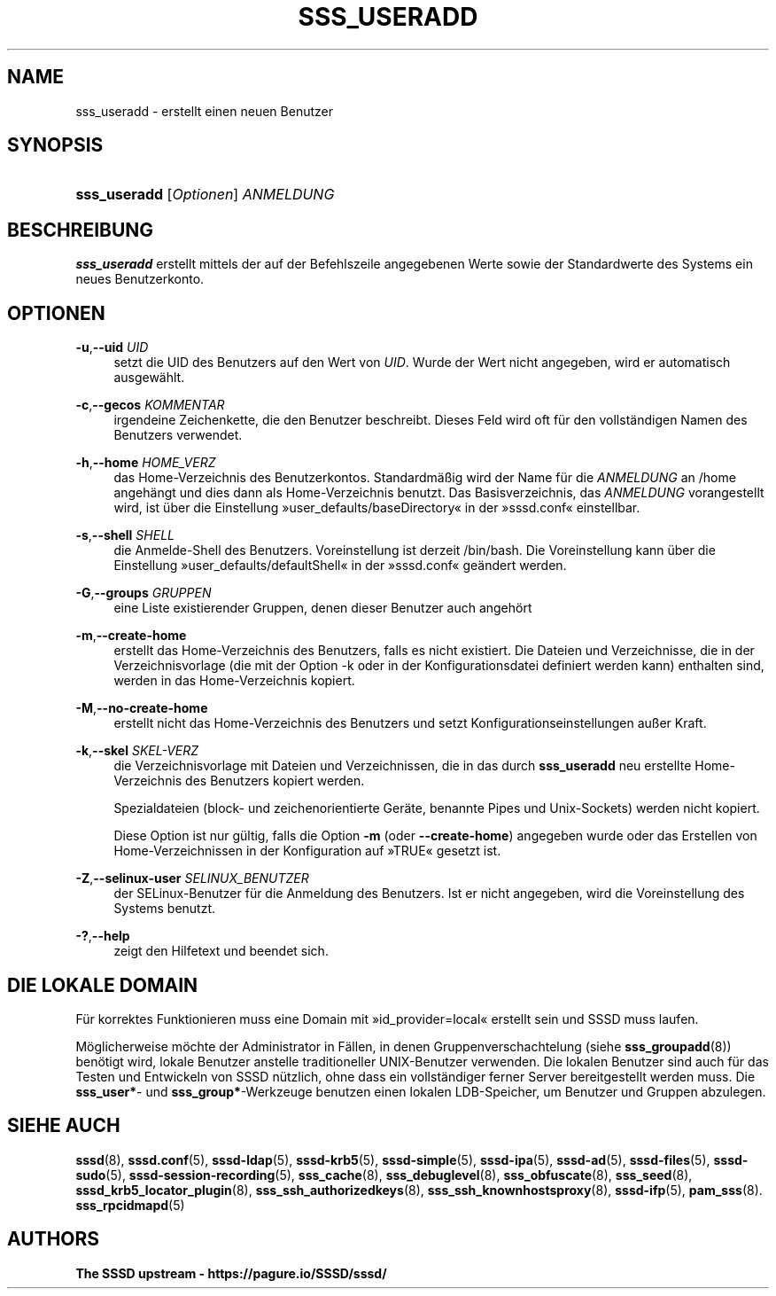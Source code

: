 '\" t
.\"     Title: sss_useradd
.\"    Author: The SSSD upstream - https://pagure.io/SSSD/sssd/
.\" Generator: DocBook XSL Stylesheets vsnapshot <http://docbook.sf.net/>
.\"      Date: 12/09/2020
.\"    Manual: SSSD-Handbuchseiten
.\"    Source: SSSD
.\"  Language: English
.\"
.TH "SSS_USERADD" "8" "12/09/2020" "SSSD" "SSSD-Handbuchseiten"
.\" -----------------------------------------------------------------
.\" * Define some portability stuff
.\" -----------------------------------------------------------------
.\" ~~~~~~~~~~~~~~~~~~~~~~~~~~~~~~~~~~~~~~~~~~~~~~~~~~~~~~~~~~~~~~~~~
.\" http://bugs.debian.org/507673
.\" http://lists.gnu.org/archive/html/groff/2009-02/msg00013.html
.\" ~~~~~~~~~~~~~~~~~~~~~~~~~~~~~~~~~~~~~~~~~~~~~~~~~~~~~~~~~~~~~~~~~
.ie \n(.g .ds Aq \(aq
.el       .ds Aq '
.\" -----------------------------------------------------------------
.\" * set default formatting
.\" -----------------------------------------------------------------
.\" disable hyphenation
.nh
.\" disable justification (adjust text to left margin only)
.ad l
.\" -----------------------------------------------------------------
.\" * MAIN CONTENT STARTS HERE *
.\" -----------------------------------------------------------------
.SH "NAME"
sss_useradd \- erstellt einen neuen Benutzer
.SH "SYNOPSIS"
.HP \w'\fBsss_useradd\fR\ 'u
\fBsss_useradd\fR [\fIOptionen\fR] \fIANMELDUNG\fR
.SH "BESCHREIBUNG"
.PP
\fBsss_useradd\fR
erstellt mittels der auf der Befehlszeile angegebenen Werte sowie der Standardwerte des Systems ein neues Benutzerkonto\&.
.SH "OPTIONEN"
.PP
\fB\-u\fR,\fB\-\-uid\fR \fIUID\fR
.RS 4
setzt die UID des Benutzers auf den Wert von
\fIUID\fR\&. Wurde der Wert nicht angegeben, wird er automatisch ausgewählt\&.
.RE
.PP
\fB\-c\fR,\fB\-\-gecos\fR \fIKOMMENTAR\fR
.RS 4
irgendeine Zeichenkette, die den Benutzer beschreibt\&. Dieses Feld wird oft für den vollständigen Namen des Benutzers verwendet\&.
.RE
.PP
\fB\-h\fR,\fB\-\-home\fR \fIHOME_VERZ\fR
.RS 4
das Home\-Verzeichnis des Benutzerkontos\&. Standardmäßig wird der Name für die
\fIANMELDUNG\fR
an
/home
angehängt und dies dann als Home\-Verzeichnis benutzt\&. Das Basisverzeichnis, das
\fIANMELDUNG\fR
vorangestellt wird, ist über die Einstellung \(Fcuser_defaults/baseDirectory\(Fo in der \(Fcsssd\&.conf\(Fo einstellbar\&.
.RE
.PP
\fB\-s\fR,\fB\-\-shell\fR \fISHELL\fR
.RS 4
die Anmelde\-Shell des Benutzers\&. Voreinstellung ist derzeit
/bin/bash\&. Die Voreinstellung kann über die Einstellung \(Fcuser_defaults/defaultShell\(Fo in der \(Fcsssd\&.conf\(Fo geändert werden\&.
.RE
.PP
\fB\-G\fR,\fB\-\-groups\fR \fIGRUPPEN\fR
.RS 4
eine Liste existierender Gruppen, denen dieser Benutzer auch angehört
.RE
.PP
\fB\-m\fR,\fB\-\-create\-home\fR
.RS 4
erstellt das Home\-Verzeichnis des Benutzers, falls es nicht existiert\&. Die Dateien und Verzeichnisse, die in der Verzeichnisvorlage (die mit der Option \-k oder in der Konfigurationsdatei definiert werden kann) enthalten sind, werden in das Home\-Verzeichnis kopiert\&.
.RE
.PP
\fB\-M\fR,\fB\-\-no\-create\-home\fR
.RS 4
erstellt nicht das Home\-Verzeichnis des Benutzers und setzt Konfigurationseinstellungen außer Kraft\&.
.RE
.PP
\fB\-k\fR,\fB\-\-skel\fR \fISKEL\-VERZ\fR
.RS 4
die Verzeichnisvorlage mit Dateien und Verzeichnissen, die in das durch
\fBsss_useradd\fR
neu erstellte Home\-Verzeichnis des Benutzers kopiert werden\&.
.sp
Spezialdateien (block\- und zeichenorientierte Geräte, benannte Pipes und Unix\-Sockets) werden nicht kopiert\&.
.sp
Diese Option ist nur gültig, falls die Option
\fB\-m\fR
(oder
\fB\-\-create\-home\fR) angegeben wurde oder das Erstellen von Home\-Verzeichnissen in der Konfiguration auf \(FcTRUE\(Fo gesetzt ist\&.
.RE
.PP
\fB\-Z\fR,\fB\-\-selinux\-user\fR \fISELINUX_BENUTZER\fR
.RS 4
der SELinux\-Benutzer für die Anmeldung des Benutzers\&. Ist er nicht angegeben, wird die Voreinstellung des Systems benutzt\&.
.RE
.PP
\fB\-?\fR,\fB\-\-help\fR
.RS 4
zeigt den Hilfetext und beendet sich\&.
.RE
.SH "DIE LOKALE DOMAIN"
.PP
Für korrektes Funktionieren muss eine Domain mit \(Fcid_provider=local\(Fo erstellt sein und SSSD muss laufen\&.
.PP
Möglicherweise möchte der Administrator in Fällen, in denen Gruppenverschachtelung (siehe
\fBsss_groupadd\fR(8)) benötigt wird, lokale Benutzer anstelle traditioneller UNIX\-Benutzer verwenden\&. Die lokalen Benutzer sind auch für das Testen und Entwickeln von SSSD nützlich, ohne dass ein vollständiger ferner Server bereitgestellt werden muss\&. Die
\fBsss_user*\fR\- und
\fBsss_group*\fR\-Werkzeuge benutzen einen lokalen LDB\-Speicher, um Benutzer und Gruppen abzulegen\&.
.SH "SIEHE AUCH"
.PP
\fBsssd\fR(8),
\fBsssd.conf\fR(5),
\fBsssd-ldap\fR(5),
\fBsssd-krb5\fR(5),
\fBsssd-simple\fR(5),
\fBsssd-ipa\fR(5),
\fBsssd-ad\fR(5),
\fBsssd-files\fR(5),
\fBsssd-sudo\fR(5),
\fBsssd-session-recording\fR(5),
\fBsss_cache\fR(8),
\fBsss_debuglevel\fR(8),
\fBsss_obfuscate\fR(8),
\fBsss_seed\fR(8),
\fBsssd_krb5_locator_plugin\fR(8),
\fBsss_ssh_authorizedkeys\fR(8), \fBsss_ssh_knownhostsproxy\fR(8),
\fBsssd-ifp\fR(5),
\fBpam_sss\fR(8)\&.
\fBsss_rpcidmapd\fR(5)
.SH "AUTHORS"
.PP
\fBThe SSSD upstream \-
https://pagure\&.io/SSSD/sssd/\fR
